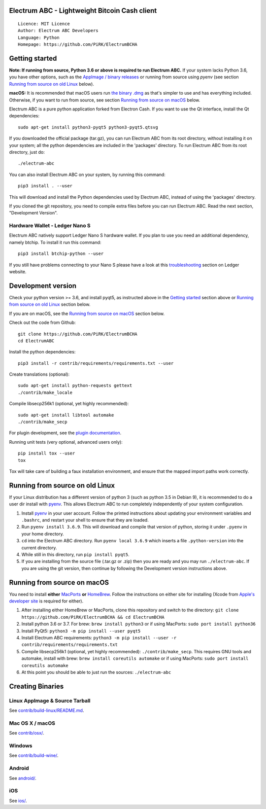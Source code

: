 Electrum ABC - Lightweight Bitcoin Cash client
==============================================

::

  Licence: MIT Licence
  Author: Electrum ABC Developers
  Language: Python
  Homepage: https://github.com/PiRK/ElectrumBCHA


Getting started
===============

**Note: If running from source, Python 3.6 or above is required to run Electrum ABC.**
If your system lacks Python 3.6, you have other options, such as the
`AppImage / binary releases <https://github.com/PiRK/ElectrumBCHA/releases/>`_
or running from source using `pyenv` (see section `Running from source on old Linux`_ below).

**macOS:** It is recommended that macOS users run `the binary .dmg <https://github.com/PiRK/ElectrumBCHA/releases/>`_
as that's simpler to use and has everything included.  Otherwise, if you want to run from source, see section
`Running from source on macOS`_ below.

Electrum ABC is a pure python application forked from Electron Cash.
If you want to use the Qt interface, install the Qt dependencies::

    sudo apt-get install python3-pyqt5 python3-pyqt5.qtsvg

If you downloaded the official package (tar.gz), you can run
Electrum ABC from its root directory, without installing it on your
system; all the python dependencies are included in the 'packages'
directory. To run Electrum ABC from its root directory, just do::

    ./electrum-abc

You can also install Electrum ABC on your system, by running this command::

    pip3 install . --user

This will download and install the Python dependencies used by
Electrum ABC, instead of using the 'packages' directory.

If you cloned the git repository, you need to compile extra files
before you can run Electrum ABC. Read the next section, "Development
Version".

Hardware Wallet - Ledger Nano S
-------------------------------

Electrum ABC natively support Ledger Nano S hardware wallet. If you plan to use
you need an additional dependency, namely btchip. To install it run this command::

    pip3 install btchip-python --user

If you still have problems connecting to your Nano S please have a look at this
`troubleshooting <https://support.ledger.com/hc/en-us/articles/115005165269-Fix-connection-issues>`_ section on Ledger website.


Development version
===================

Check your python version >= 3.6, and install pyqt5, as instructed above in the
`Getting started`_ section above or `Running from source on old Linux`_ section below.

If you are on macOS, see the `Running from source on macOS`_ section below.

Check out the code from Github::

    git clone https://github.com/PiRK/ElectrumBCHA
    cd ElectrumABC

Install the python dependencies::

    pip3 install -r contrib/requirements/requirements.txt --user

Create translations (optional)::

    sudo apt-get install python-requests gettext
    ./contrib/make_locale

Compile libsecp256k1 (optional, yet highly recommended)::

    sudo apt-get install libtool automake
    ./contrib/make_secp

For plugin development, see the `plugin documentation <plugins/README.rst>`_.

Running unit tests (very optional, advanced users only)::

    pip install tox --user
    tox

Tox will take care of building a faux installation environment, and ensure that
the mapped import paths work correctly.

Running from source on old Linux
================================

If your Linux distribution has a different version of python 3 (such as python
3.5 in Debian 9), it is recommended to do a user dir install with
`pyenv <https://github.com/pyenv/pyenv-installer>`_. This allows Electrum ABC
to run completely independently of your system configuration.

1. Install `pyenv <https://github.com/pyenv/pyenv-installer>`_ in your user
   account. Follow the printed instructions about updating your environment
   variables and ``.bashrc``, and restart your shell to ensure that they are
   loaded.
2. Run ``pyenv install 3.6.9``. This will download and compile that version of
   python, storing it under ``.pyenv`` in your home directory.
3. ``cd`` into the Electrum ABC directory. Run ``pyenv local 3.6.9`` which inserts
   a file ``.python-version`` into the current directory.
4. While still in this directory, run ``pip install pyqt5``.
5. If you are installing from the source file (.tar.gz or .zip) then you are
   ready and you may run ``./electrum-abc``. If you are using the git version,
   then continue by following the Development version instructions above.

Running from source on macOS
============================

You need to install **either** `MacPorts <https://www.macports.org>`_  **or**
`HomeBrew <https://www.brew.sh>`_.  Follow the instructions on either site for
installing (Xcode from `Apple's developer site <https://developer.apple.com>`_
is required for either).

1. After installing either HomeBrew or MacPorts, clone this repository and
   switch to the directory:
   ``git clone https://github.com/PiRK/ElectrumBCHA && cd ElectrumBCHA``
2. Install python 3.6 or 3.7. For brew: ``brew install python3``
   or if using MacPorts: ``sudo port install python36``
3. Install PyQt5: ``python3 -m pip install --user pyqt5``
4. Install Electrum ABC requirements:
   ``python3 -m pip install --user -r contrib/requirements/requirements.txt``
5. Compile libsecp256k1 (optional, yet highly recommended):
   ``./contrib/make_secp``.
   This requires GNU tools and automake, install with brew:
   ``brew install coreutils automake``
   or if using MacPorts: ``sudo port install coreutils automake``
6. At this point you should be able to just run the sources: ``./electrum-abc``


Creating Binaries
=================

Linux AppImage & Source Tarball
-------------------------------

See `contrib/build-linux/README.md <contrib/build-linux/README.md>`_.

Mac OS X / macOS
----------------

See `contrib/osx/ <contrib/osx/>`_.

Windows
-------

See `contrib/build-wine/ <contrib/build-wine>`_.

Android
-------

See `android/ <android/>`_.

iOS
---

See `ios/ <ios/>`_.
